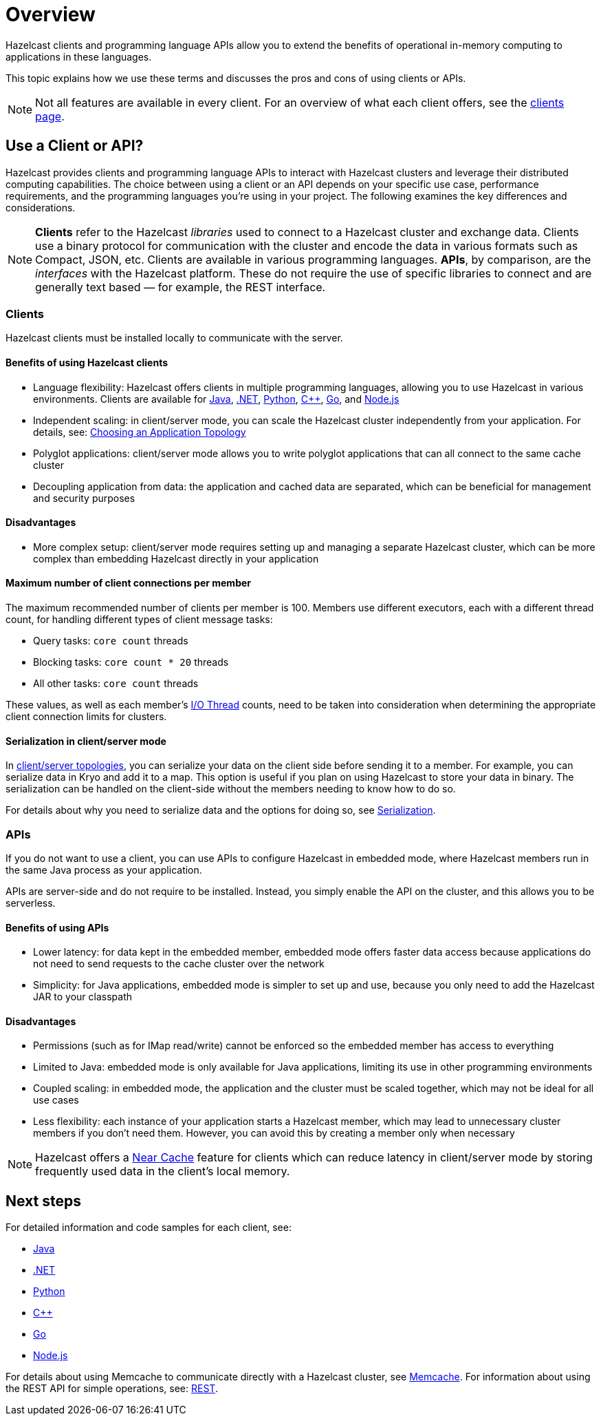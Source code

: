 = Overview
:description: Overview of the main Hazelcast clients and APIs

Hazelcast clients and programming language APIs allow you to extend the benefits of operational in-memory computing to applications in these languages.

This topic explains how we use these terms and discusses the pros and cons of using clients or APIs.

NOTE: Not all features are available in every client. For an overview of what each client offers, 
see the link:https://hazelcast.com/developers/clients/?utm_source=docs-website[clients page].

== Use a Client or API?

Hazelcast provides clients and programming language APIs to interact with Hazelcast clusters and leverage their distributed computing capabilities. The choice between using a client or an API depends on your specific use case, performance requirements, and the programming languages you're using in your project. The following examines the key differences and considerations.

NOTE: *Clients* refer to the Hazelcast _libraries_ used to connect to a Hazelcast cluster and exchange data. Clients use a binary protocol for communication with the cluster and encode the data in various formats such as Compact, JSON, etc. Clients are available in various programming languages. 
*APIs*, by comparison, are the _interfaces_ with the Hazelcast platform. These do not require the use of specific libraries to connect and are generally text based — for example, the REST interface.

=== Clients

Hazelcast clients must be installed locally to communicate with the server.

==== Benefits of using Hazelcast clients

* Language flexibility: Hazelcast offers clients in multiple programming languages, allowing you to use Hazelcast in various environments. 
Clients are available for xref:java.adoc[Java], xref:dotnet.adoc[.NET], xref:python.adoc[Python], xref:cplusplus.adoc[C++], xref:go.adoc[Go], and xref:nodejs.adoc[Node.js]
* Independent scaling: in client/server mode, you can scale the Hazelcast cluster independently from your application. For details, see: https://docs.hazelcast.com/hazelcast/latest/deploy/choosing-a-deployment-option[Choosing an Application Topology]
* Polyglot applications: client/server mode allows you to write polyglot applications that can all connect to the same cache cluster
* Decoupling application from data: the application and cached data are separated, which can be beneficial for management and security purposes

==== Disadvantages

* More complex setup: client/server mode requires setting up and managing a separate Hazelcast cluster, which can be more complex than embedding Hazelcast directly in your application

==== Maximum number of client connections per member

The maximum recommended number of clients per member is 100.
Members use different executors, each with a different thread count, for handling different types of client message tasks:

* Query tasks: `core count` threads
* Blocking tasks: `core count * 20` threads
* All other tasks: `core count` threads

These values, as well as each member's xref:cluster-performance:threading.adoc#io-threading[I/O Thread] counts, need to be taken into consideration when determining the appropriate client connection limits for clusters.

==== Serialization in client/server mode

In xref:deploy:choosing-a-deployment-option.adoc[client/server topologies], you can serialize your data
on the client side before sending it to a member. For example, you can serialize data in
Kryo and add it to a map. This option is useful if you plan on using Hazelcast to store your
data in binary. The serialization can be handled on the client-side without the members needing to know how to do so.

For details about why you need to serialize data and the options for doing so, see xref:serialization:serialization.adoc[Serialization].

=== APIs

If you do not want to use a client, you can use APIs to configure Hazelcast in embedded mode, where Hazelcast members run in the same Java process as your application. 

APIs are server-side and do not require to be installed. Instead, you simply enable the API on the cluster, and this allows you to be serverless.

==== Benefits of using APIs

* Lower latency: for data kept in the embedded member, embedded mode offers faster data access because applications do not need to send requests to the cache cluster over the network
* Simplicity: for Java applications, embedded mode is simpler to set up and use, because you only need to add the Hazelcast JAR to your classpath

==== Disadvantages

* Permissions (such as for IMap read/write) cannot be enforced so the embedded member has access to everything
* Limited to Java: embedded mode is only available for Java applications, limiting its use in other programming environments
* Coupled scaling: in embedded mode, the application and the cluster must be scaled together, which may not be ideal for all use cases
* Less flexibility: each instance of your application starts a Hazelcast member, which may lead to unnecessary cluster members if you don't need them. 
However, you can avoid this by creating a member only when necessary

NOTE: Hazelcast offers a xref:clients:java.adoc#configuring-client-near-cache[Near Cache] feature for clients which can reduce latency in client/server mode by storing frequently used data in the client's local memory.

== Next steps

For detailed information and code samples for each client, see:

* xref:java.adoc[Java]
* xref:dotnet.adoc[.NET]
* xref:python.adoc[Python]
* xref:cplusplus.adoc[C++]
* xref:go.adoc[Go]
* xref:nodejs.adoc[Node.js]

For details about using Memcache to communicate directly with a Hazelcast cluster, see xref:memcache.adoc[Memcache].
For information about using the REST API for simple operations, see: xref:rest.adoc[REST].
